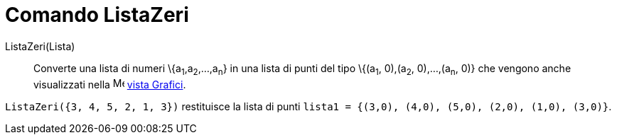= Comando ListaZeri

ListaZeri(Lista)::
  Converte una lista di numeri \{a~1~,a~2~,...,a~n~} in una lista di punti del tipo \{(a~1~, 0),(a~2~, 0),...,(a~n~, 0)}
  che vengono anche visualizzati nella image:16px-Menu_view_graphics.svg.png[Menu view graphics.svg,width=16,height=16]
  xref:/Vista_Grafici.adoc[vista Grafici].

[EXAMPLE]
====

`++ListaZeri({3, 4, 5, 2, 1, 3})++` restituisce la lista di punti
`++lista1 = {(3,0), (4,0), (5,0), (2,0), (1,0), (3,0)}++`.

====
